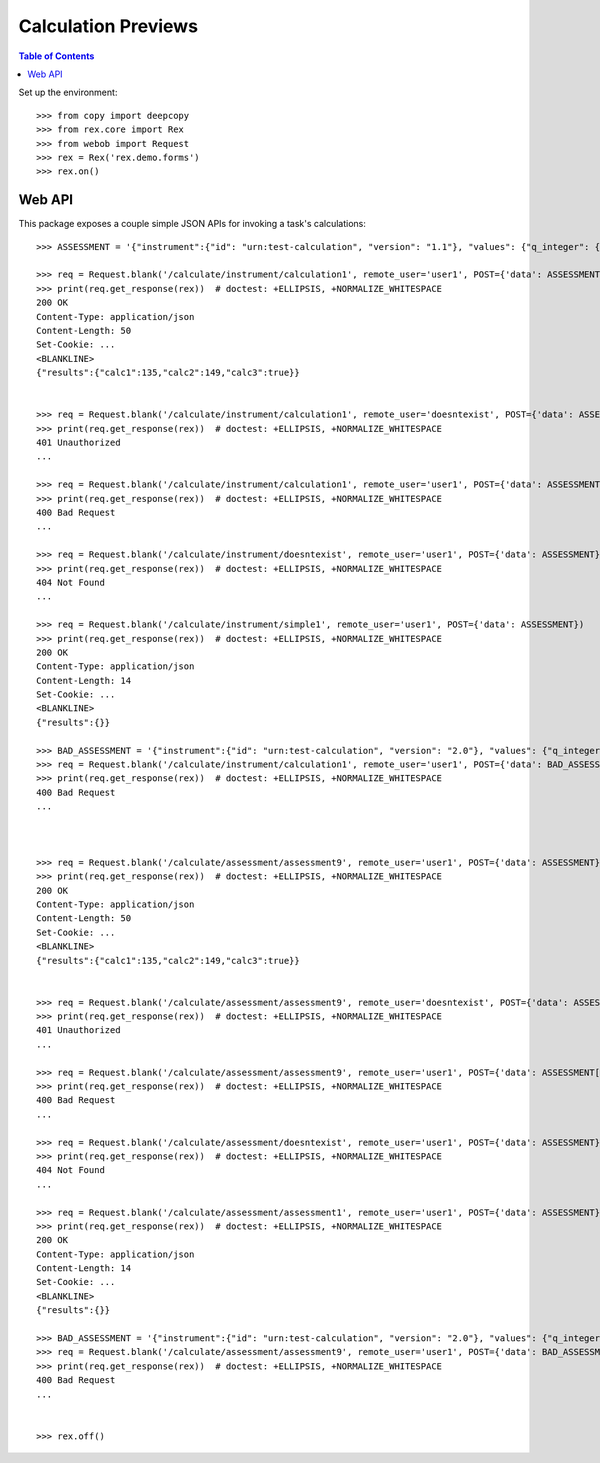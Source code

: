 ********************
Calculation Previews
********************

.. contents:: Table of Contents


Set up the environment::

    >>> from copy import deepcopy
    >>> from rex.core import Rex
    >>> from webob import Request
    >>> rex = Rex('rex.demo.forms')
    >>> rex.on()


Web API
=======

This package exposes a couple simple JSON APIs for invoking a task's
calculations::

    >>> ASSESSMENT = '{"instrument":{"id": "urn:test-calculation", "version": "1.1"}, "values": {"q_integer": {"value": 123}, "q_float": {"value": 12.3}, "age": {"value": "age30-49"}}}'

    >>> req = Request.blank('/calculate/instrument/calculation1', remote_user='user1', POST={'data': ASSESSMENT})
    >>> print(req.get_response(rex))  # doctest: +ELLIPSIS, +NORMALIZE_WHITESPACE
    200 OK
    Content-Type: application/json
    Content-Length: 50
    Set-Cookie: ...
    <BLANKLINE>
    {"results":{"calc1":135,"calc2":149,"calc3":true}}


    >>> req = Request.blank('/calculate/instrument/calculation1', remote_user='doesntexist', POST={'data': ASSESSMENT})
    >>> print(req.get_response(rex))  # doctest: +ELLIPSIS, +NORMALIZE_WHITESPACE
    401 Unauthorized
    ...

    >>> req = Request.blank('/calculate/instrument/calculation1', remote_user='user1', POST={'data': ASSESSMENT[:-1]})
    >>> print(req.get_response(rex))  # doctest: +ELLIPSIS, +NORMALIZE_WHITESPACE
    400 Bad Request
    ...

    >>> req = Request.blank('/calculate/instrument/doesntexist', remote_user='user1', POST={'data': ASSESSMENT})
    >>> print(req.get_response(rex))  # doctest: +ELLIPSIS, +NORMALIZE_WHITESPACE
    404 Not Found
    ...

    >>> req = Request.blank('/calculate/instrument/simple1', remote_user='user1', POST={'data': ASSESSMENT})
    >>> print(req.get_response(rex))  # doctest: +ELLIPSIS, +NORMALIZE_WHITESPACE
    200 OK
    Content-Type: application/json
    Content-Length: 14
    Set-Cookie: ...
    <BLANKLINE>
    {"results":{}}

    >>> BAD_ASSESSMENT = '{"instrument":{"id": "urn:test-calculation", "version": "2.0"}, "values": {"q_integer": {"value": 123}, "q_float": {"value": 12.3}, "age": {"value": "age30-49"}}}'
    >>> req = Request.blank('/calculate/instrument/calculation1', remote_user='user1', POST={'data': BAD_ASSESSMENT})
    >>> print(req.get_response(rex))  # doctest: +ELLIPSIS, +NORMALIZE_WHITESPACE
    400 Bad Request
    ...



    >>> req = Request.blank('/calculate/assessment/assessment9', remote_user='user1', POST={'data': ASSESSMENT})
    >>> print(req.get_response(rex))  # doctest: +ELLIPSIS, +NORMALIZE_WHITESPACE
    200 OK
    Content-Type: application/json
    Content-Length: 50
    Set-Cookie: ...
    <BLANKLINE>
    {"results":{"calc1":135,"calc2":149,"calc3":true}}


    >>> req = Request.blank('/calculate/assessment/assessment9', remote_user='doesntexist', POST={'data': ASSESSMENT})
    >>> print(req.get_response(rex))  # doctest: +ELLIPSIS, +NORMALIZE_WHITESPACE
    401 Unauthorized
    ...

    >>> req = Request.blank('/calculate/assessment/assessment9', remote_user='user1', POST={'data': ASSESSMENT[:-1]})
    >>> print(req.get_response(rex))  # doctest: +ELLIPSIS, +NORMALIZE_WHITESPACE
    400 Bad Request
    ...

    >>> req = Request.blank('/calculate/assessment/doesntexist', remote_user='user1', POST={'data': ASSESSMENT})
    >>> print(req.get_response(rex))  # doctest: +ELLIPSIS, +NORMALIZE_WHITESPACE
    404 Not Found
    ...

    >>> req = Request.blank('/calculate/assessment/assessment1', remote_user='user1', POST={'data': ASSESSMENT})
    >>> print(req.get_response(rex))  # doctest: +ELLIPSIS, +NORMALIZE_WHITESPACE
    200 OK
    Content-Type: application/json
    Content-Length: 14
    Set-Cookie: ...
    <BLANKLINE>
    {"results":{}}

    >>> BAD_ASSESSMENT = '{"instrument":{"id": "urn:test-calculation", "version": "2.0"}, "values": {"q_integer": {"value": 123}, "q_float": {"value": 12.3}, "age": {"value": "age30-49"}}}'
    >>> req = Request.blank('/calculate/assessment/assessment9', remote_user='user1', POST={'data': BAD_ASSESSMENT})
    >>> print(req.get_response(rex))  # doctest: +ELLIPSIS, +NORMALIZE_WHITESPACE
    400 Bad Request
    ...


    >>> rex.off()


